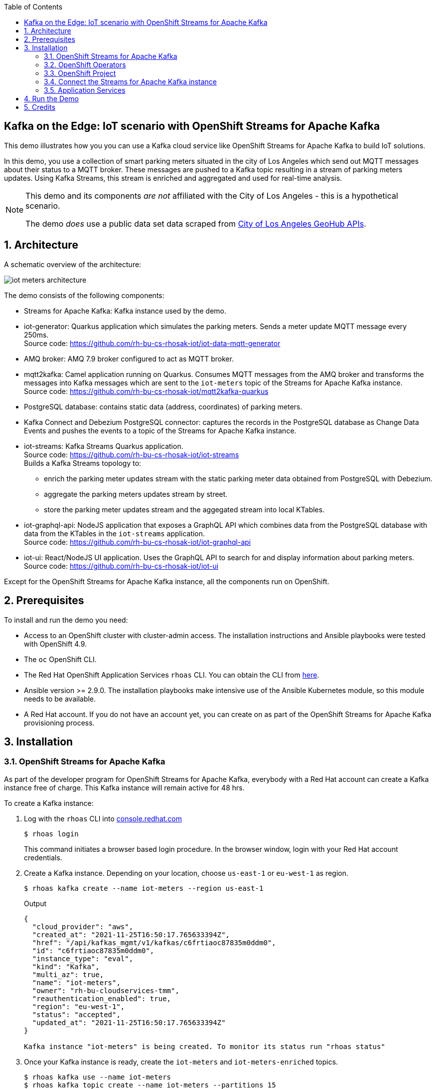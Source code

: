:noaudio:
:scrollbar:
:toc2:
:linkattrs:
:data-uri:

== Kafka on the Edge: IoT scenario with OpenShift Streams for Apache Kafka

This demo illustrates how you you can use a Kafka cloud service like OpenShift Streams for Apache Kafka to build IoT solutions.

In this demo, you use a collection of smart parking meters situated in the city of Los Angeles which send out MQTT messages about their status to a MQTT broker. These messages are pushed to a Kafka topic resulting in a stream of parking meters updates. Using Kafka Streams, this stream is enriched and aggregated and used for real-time analysis.

[NOTE]
====
This demo and its components _are not_ affiliated with the City of Los Angeles - this is a hypothetical scenario.

The demo _does_ use a public data set data scraped from link:https://geohub.lacity.org[City of Los Angeles GeoHub APIs, window="_blank"].
====

:numbered:

== Architecture

A schematic overview of the architecture:

image::images/iot-meters-architecture.svg[]

The demo consists of the following components:

* Streams for Apache Kafka: Kafka instance used by the demo.
* iot-generator: Quarkus application which simulates the parking meters. Sends a meter update MQTT message every 250ms. +
Source code: link:https://github.com/rh-bu-cs-rhosak-iot/iot-data-mqtt-generator[]
* AMQ broker: AMQ 7.9 broker configured to act as MQTT broker.
* mqtt2kafka: Camel application running on Quarkus. Consumes MQTT messages from the AMQ broker and transforms the messages into Kafka messages which are sent to the `iot-meters` topic of the Streams for Apache Kafka instance. +
Source code: link:https://github.com/rh-bu-cs-rhosak-iot/mqtt2kafka-quarkus[]
* PostgreSQL database: contains static data (address, coordinates) of parking meters.
* Kafka Connect and Debezium PostgreSQL connector: captures the records in the PostgreSQL database as Change Data Events and pushes the events to a topic of the Streams for Apache Kafka instance.
* iot-streams: Kafka Streams Quarkus application. +
Source code: link:https://github.com/rh-bu-cs-rhosak-iot/iot-streams[] +
Builds a Kafka Streams topology to:
** enrich the parking meter updates stream with the static parking meter data obtained from PostgreSQL with Debezium.
** aggregate the parking meters updates stream by street.
** store the parking meter updates stream and the aggegated stream into local KTables.
* iot-graphql-api: NodeJS application that exposes a GraphQL API which combines data from the PostgreSQL database with data from the KTables in the `iot-streams` application. +
Source code: link:https://github.com/rh-bu-cs-rhosak-iot/iot-graphql-api[]
* iot-ui: React/NodeJS UI application. Uses the GraphQL API to search for and display information about parking meters. +
Source code: link:https://github.com/rh-bu-cs-rhosak-iot/iot-ui[]

Except for the OpenShift Streams for Apache Kafka instance, all the components run on OpenShift.

== Prerequisites

To install and run the demo you need:

* Access to an OpenShift cluster with cluster-admin access. The installation instructions and Ansible playbooks were tested with OpenShift 4.9.
* The `oc` OpenShift CLI.
* The Red Hat OpenShift Application Services `rhoas` CLI. You can obtain the CLI from link:https://github.com/redhat-developer/app-services-cli/releases[here].
* Ansible version >= 2.9.0. The installation playbooks make intensive use of the Ansible Kubernetes module, so this module needs to be available.
* A Red Hat account. If you do not have an account yet, you can create on as part of the OpenShift Streams for Apache Kafka provisioning process.

== Installation

=== OpenShift Streams for Apache Kafka

As part of the developer program for OpenShift Streams for Apache Kafka, everybody with a Red Hat account can create a Kafka instance free of charge. This Kafka instance will remain active for 48 hrs.

To create a Kafka instance:

. Log with the `rhoas` CLI into link:https:cloud.redhat.com[console.redhat.com]
+
[source,bash]
----
$ rhoas login
----
+
This command initiates a browser based login procedure. In the browser window, login with your Red Hat account credentials.
. Create a Kafka instance. Depending on your location, choose `us-east-1` or `eu-west-1` as region.
+
----
$ rhoas kafka create --name iot-meters --region us-east-1
----
+
.Output
----
{
  "cloud_provider": "aws",
  "created_at": "2021-11-25T16:50:17.765633394Z",
  "href": "/api/kafkas_mgmt/v1/kafkas/c6frtiaoc87835m0ddm0",
  "id": "c6frtiaoc87835m0ddm0",
  "instance_type": "eval",
  "kind": "Kafka",
  "multi_az": true,
  "name": "iot-meters",
  "owner": "rh-bu-cloudservices-tmm",
  "reauthentication_enabled": true,
  "region": "eu-west-1",
  "status": "accepted",
  "updated_at": "2021-11-25T16:50:17.765633394Z"
}

Kafka instance "iot-meters" is being created. To monitor its status run "rhoas status"
----
. Once your Kafka instance is ready, create the `iot-meters` and `iot-meters-enriched` topics.
+
[source,bash]
----
$ rhoas kafka use --name iot-meters
$ rhoas kafka topic create --name iot-meters --partitions 15
$ rhoas kafka topic create --name iot-meters-enriched --partitions 15
----

. Configure access permissions to the Kafka instance. For this demo, you grant access to all accounts for all topics and consumer groups.
+
[source,bash]
----
$ rhoas kafka acl grant-access --producer --consumer --all-accounts --topic all --group all -y
----
+
.Output
----
The following ACL rule is going to be created:

  PRINCIPAL (7)    PERMISSION   OPERATION   DESCRIPTION
 ---------------- ------------ ----------- -------------------------
  All Accounts     allow        describe    topic is "*"
  All Accounts     allow        read        topic is "*"
  All Accounts     allow        read        group is "*"
  All Accounts     allow        write       topic is "*"
  All Accounts     allow        create      topic is "*"
  All Accounts     allow        write       transactional-id is "*"
  All Accounts     allow        describe    transactional-id is "*"

✔️  ACLs successfully created in the Kafka instance "iot-meters"
----

=== OpenShift Operators

For the demo you need a couple of operators in the OpenShift cluster. The easiest way to install these is through OLM.

Open a browser to the OpenShift Console of your OpenShift cluster. From the _Operator Hub_ page, install the following operators:

* `Red Hat Integration - AMQ Streams`
* `Red Hat Integration - AMQ Broker for RHEL 8 (Multiarch)`
* `OpenShift Application Services (RHOAS)`

=== OpenShift Project

. Log in into OpenShift with the `oc` client as a cluster-admin user, and create a new project.
+
[source,bash]
----
$ oc new-project iot-meters
----
. Set the project as the current project for `oc`.
+
[source,bash]
----
$ oc project iot-meters
----

=== Connect the Streams for Apache Kafka instance

Using the `rhoas` CLI, you connect your OpenShift cluster to the Streams for Apache Kafka instance. This will create a service account for the Kafka service, as well as a _KafkaConnection_ custom resource which contains all the details for applications to connect to the Kafka instance.

. Obtain an offline API token for link:https://console.redhat.com[console.redhat.com]. In a browser window, navigate to link:https://console.redhat.com/openshift/token[]. Login if needed with your Red Hat account. Click the _Load token_ button, and copy the API token.
. Set the value of the token as a system variable.
+
[source,bash]
----
$ export TOKEN=<offline token value>
----
. Connect the Kafka instance
+
[source,bash]
----
$ rhoas cluster connect --service-type kafka --service-name iot-meters -n iot-meters --token $TOKEN -y
----
+
.Output
----
This command will link your cluster with Cloud Services by creating custom resources and secrets.
In case of problems please execute "rhoas cluster status" to check if your cluster is properly configured

Connection Details:

Service Type:                   kafka
Service Name:                   iot-meters
Kubernetes Namespace:           iot-meters
Service Account Secret:         rh-cloud-services-service-account

✔️  Token Secret "rh-cloud-services-accesstoken" created successfully
✔️  Service Account Secret "rh-cloud-services-service-account" created successfully

Client ID:     srvc-acct-9e8450ca-86b5-4fbd-8e3b-xxxxxxxxxxxx

Make a copy of the client ID to store in a safe place. Credentials won't appear again after closing the terminal.

You will need to assign permissions to service account in order to use it.

You need to separately grant service account access to Kafka by issuing following command

  $ rhoas kafka acl grant-access --producer --consumer --service-account srvc-acct-9e8450ca-86b5-4fbd-8e3b-xxxxxxxxxxxx --topic all --group all

✔️  kafka resource "iot-meters" has been created
Waiting for status from kafka resource.
Created kafka can be already injected to your application.

To bind you need to have Service Binding Operator installed:
https://github.com/redhat-developer/service-binding-operator

You can bind kafka to your application by executing "rhoas cluster bind"
or directly in the OpenShift Console topology view.

✔️  Connection to service successful.
----

=== Application Services

Run the Ansible playbook in the `ansible` directory to install the different components of the demo.

. Clone this repo and change directory to the `ansible` directory.
. Copy the `inventory.template` file.
+
[source,bash]
----
$ cp inventories/inventory.template inventories/inventory
----
. The UI application uses the Google Maps API to show the location of the parking meters on a map. This requires a valid Google Developer API Key with Google Maps enabled. You can get an API key from the link:https://console.developers.google.com[Google Developer Console]. +
Copy the value of your Google Developer API Key in the `inventory file`.
+
----
# iot-ui-app application
iot_ui_image=quay.io/rhosak_iot/iot-ui:latest
iot_ui_host_subdomain=iot-app
iot_ui_google_maps_api_key=<value of the Google Developer API Key>
----
+
NOTE: This step is optional. The application works equally well without API key.

. Make sure you are logged in to the OpenShift cluster with the `oc` client.
. Run the Ansible playbook.
+
[source,bash]
----
$ ansible/playbook -i inventories/inventory playbooks/install.yml
----
+
The playbook installs all components. However some components are initially installed with 0 replicas. This is the case for Kafka Connect, the Kafka Streams application (_iot-streams_), the Camel application (_mqtt2kafka_) and the data generator application (_iot-data-generator_).
+
The playbook is idempotent. If a goal fails, fix the issue and run the playbook again.

== Run the Demo

. Scale up Kafka Connect.
+
[source,bash]
----
$ oc patch kafkaconnect iot-connect -n iot-meters --type='json' -p '[{"op": "replace", "path": "/spec/replicas", "value": 1}]'
----
. Once the Kafka Connect pod is up and runnng, check the topics of the Kafka instance. Notice the topics created by Kafka Connect:
+
[source,bash]
----
$ rhoas kafka topic list
----
+
.Output
----
  NAME (6)                         PARTITIONS   RETENTION TIME (MS)   RETENTION SIZE (BYTES)
 -------------------------------- ------------ --------------------- ------------------------
  city_info.updates.public.meter           15   604800000             -1 (Unlimited)
  iot-connect-configs                       1   604800000             -1 (Unlimited)
  iot-connect-offsets                      25   604800000             -1 (Unlimited)
  iot-connect-status                        5   604800000             -1 (Unlimited)
  iot-meters                               15   604800000             -1 (Unlimited)
  iot-meters-enriched                      15   604800000             -1 (Unlimited)
----
+
`city_info.updates.public.meter` is the topic that contains the change events picked up by Debezium from the PostgreSQL `meter` table.
. Use a tool like _kcat_ (link:https://github.com/edenhill/kcat) or _kafdrop_ (https://github.com/obsidiandynamics/kafdrop) to browse messages in the `city_info.updates.public.meter` topic. +
Notice there is one change event message per meter. The payload of every message is like:
+
----
{
    "before": null,
    "after": {
        "id": "CltNjN11WxrlcZX1RnJZJ",
        "address": "900 S CROCKER ST",
        "latitude": 34.03523,
        "longitude": -118.249985
    },
    "source": {
        "version": "1.7.0.Final",
        "connector": "postgresql",
        "name": "city_info.updates",
        "ts_ms": 1638013647892,
        "snapshot": "true",
        "db": "city_info",
        "sequence": "[null,\"25008760\"]",
        "schema": "public",
        "table": "meter",
        "txId": 507,
        "lsn": 25008760,
        "xmin": null
    },
    "op": "r",
    "ts_ms": 1638013647892,
    "transaction": null
}
----
. Scale up the Camel application:
+
[source,bash]
----
$ oc scale deployment mqtt2kafka -n iot-meters --replicas=1
----
+
Check the logs of the application and verify the application connects successfully to the MQTT broker and the Kafka instance.
+
----
exec java -Dquarkus.http.host=0.0.0.0 -Djava.util.logging.manager=org.jboss.logmanager.LogManager -XX:+ExitOnOutOfMemoryError -cp . -jar /deployments/quarkus-run.jar
2021-11-27 17:26:14,294 INFO  [org.apa.cam.qua.cor.CamelBootstrapRecorder] (main) Bootstrap runtime: org.apache.camel.quarkus.main.CamelMainRuntime
2021-11-27 17:26:14,895 INFO  [org.apa.cam.mai.BaseMainSupport] (main) Auto-configuration summary
2021-11-27 17:26:14,898 INFO  [org.apa.cam.mai.BaseMainSupport] (main)     camel.context.name=quarkus-camel
2021-11-27 17:26:14,899 INFO  [org.apa.cam.mai.BaseMainSupport] (main)     camel.component.kafka.saslJaasConfig=xxxxxx
2021-11-27 17:26:14,899 INFO  [org.apa.cam.mai.BaseMainSupport] (main)     camel.component.kafka.sslTruststorePassword=xxxxxx
2021-11-27 17:26:14,900 INFO  [org.apa.cam.mai.BaseMainSupport] (main)     camel.component.kafka.securityProtocol=SASL_SSL
2021-11-27 17:26:14,900 INFO  [org.apa.cam.mai.BaseMainSupport] (main)     camel.component.kafka.sslTruststoreLocation=/etc/pki/ca-trust/extracted/java/cacerts
2021-11-27 17:26:14,900 INFO  [org.apa.cam.mai.BaseMainSupport] (main)     camel.component.kafka.saslMechanism=PLAIN
2021-11-27 17:26:14,901 INFO  [org.apa.cam.mai.BaseMainSupport] (main)     camel.component.kafka.brokers=iot-meters-c-h--bj-a-ljlm-sfk-a.bf2.kafka.rhcloud.com:443
2021-11-27 17:26:18,293 INFO  [org.apa.kaf.com.sec.aut.AbstractLogin] (main) Successfully logged in.
2021-11-27 17:26:20,090 WARN  [org.apa.kaf.cli.pro.ProducerConfig] (main) The configuration 'sasl.kerberos.ticket.renew.window.factor' was supplied but isn't a known config.
2021-11-27 17:26:20,092 WARN  [org.apa.kaf.cli.pro.ProducerConfig] (main) The configuration 'sasl.kerberos.kinit.cmd' was supplied but isn't a known config.
2021-11-27 17:26:20,092 WARN  [org.apa.kaf.cli.pro.ProducerConfig] (main) The configuration 'sasl.kerberos.ticket.renew.jitter' was supplied but isn't a known config.
2021-11-27 17:26:20,093 WARN  [org.apa.kaf.cli.pro.ProducerConfig] (main) The configuration 'sasl.kerberos.min.time.before.relogin' was supplied but isn't a known config.
2021-11-27 17:26:22,291 INFO  [org.apa.cam.imp.eng.AbstractCamelContext] (main) Routes startup summary (total:1 started:1)
2021-11-27 17:26:22,291 INFO  [org.apa.cam.imp.eng.AbstractCamelContext] (main)     Started route1 (paho://iot/meters)
2021-11-27 17:26:22,292 INFO  [org.apa.cam.imp.eng.AbstractCamelContext] (main) Apache Camel 3.12.0 (quarkus-camel) started in 6s901ms (build:0ms init:1s302ms start:5s599ms)
2021-11-27 17:26:23,792 INFO  [io.quarkus] (main) mqtt2kafka-quarkus 1.0.0-SNAPSHOT on JVM (powered by Quarkus 2.4.0.Final) started in 20.998s. Listening on: http://0.0.0.0:8080
2021-11-27 17:26:23,793 INFO  [io.quarkus] (main) Profile prod activated.
2021-11-27 17:26:23,793 INFO  [io.quarkus] (main) Installed features: [camel-core, camel-jsonpath, camel-kafka, camel-log, camel-microprofile-health, camel-paho, cdi, kafka-client, smallrye-context-propagation, smallrye-health, vertx]
----

. Scale up the Kafka Streams application:
+
[source,bash]
----
$ oc scale deployment iot-streams -n iot-meters --replicas=1
----
. Check the topics of the Kafka instance. Notice the topics created by Kafka Streams:
+
[source,bash]
----
$ rhoas kafka topic list --size 20
----
+
.Output
----
  NAME (11)                                                      PARTITIONS   RETENTION TIME (MS)   RETENTION SIZE (BYTES) 
 -------------------------------------------------------------- ------------ --------------------- ------------------------
  city_info.updates.public.meter                                         15   604800000             -1 (Unlimited)
  iot-connect-configs                                                     1   604800000             -1 (Unlimited)
  iot-connect-offsets                                                    25   604800000             -1 (Unlimited)
  iot-connect-status                                                      5   604800000             -1 (Unlimited)
  iot-meters                                                             15   604800000             -1 (Unlimited)
  iot-meters-enriched                                                    15   604800000             -1 (Unlimited)
  iot-streams-iot-meters-aggregated-store-changelog                      15   604800000             -1 (Unlimited)
  iot-streams-iot-meters-grouped-repartition                             15   -1 (Unlimited)        -1 (Unlimited)
  iot-streams-iot-meters-update-store-changelog                          15   604800000             -1 (Unlimited)
  iot-streams-KSTREAM-TOTABLE-STATE-STORE-0000000006-changelog           15   604800000             -1 (Unlimited)
  iot-streams-meter-info-ktable-repartition                              15   -1 (Unlimited)        -1 (Unlimited)
----

. Finally, scale up the datagenerator app.
+
[source,bash]
----
$ oc scale deployment iot-data-generator -n iot-meters --replicas=1
----
. Check the logs of the `mqtt2kafka` pod. After a couple of seconds you should see log statements of the parking meter update messages consumed by the app:
+
----
2021-11-27 17:26:14,294 INFO  [org.apa.cam.qua.cor.CamelBootstrapRecorder] (main) Bootstrap runtime: org.apache.camel.quarkus.main.CamelMainRuntime
2021-11-27 17:26:14,895 INFO  [org.apa.cam.mai.BaseMainSupport] (main) Auto-configuration summary
2021-11-27 17:26:14,898 INFO  [org.apa.cam.mai.BaseMainSupport] (main)     camel.context.name=quarkus-camel
2021-11-27 17:26:14,899 INFO  [org.apa.cam.mai.BaseMainSupport] (main)     camel.component.kafka.saslJaasConfig=xxxxxx
2021-11-27 17:26:14,899 INFO  [org.apa.cam.mai.BaseMainSupport] (main)     camel.component.kafka.sslTruststorePassword=xxxxxx
2021-11-27 17:26:14,900 INFO  [org.apa.cam.mai.BaseMainSupport] (main)     camel.component.kafka.securityProtocol=SASL_SSL
2021-11-27 17:26:14,900 INFO  [org.apa.cam.mai.BaseMainSupport] (main)     camel.component.kafka.sslTruststoreLocation=/etc/pki/ca-trust/extracted/java/cacerts
2021-11-27 17:26:14,900 INFO  [org.apa.cam.mai.BaseMainSupport] (main)     camel.component.kafka.saslMechanism=PLAIN
2021-11-27 17:26:14,901 INFO  [org.apa.cam.mai.BaseMainSupport] (main)     camel.component.kafka.brokers=iot-meters-c-h--bj-a-ljlm-sfk-a.bf2.kafka.rhcloud.com:443
2021-11-27 17:26:18,293 INFO  [org.apa.kaf.com.sec.aut.AbstractLogin] (main) Successfully logged in.
2021-11-27 17:26:20,090 WARN  [org.apa.kaf.cli.pro.ProducerConfig] (main) The configuration 'sasl.kerberos.ticket.renew.window.factor' was supplied but isn't a known config.
2021-11-27 17:26:20,092 WARN  [org.apa.kaf.cli.pro.ProducerConfig] (main) The configuration 'sasl.kerberos.kinit.cmd' was supplied but isn't a known config.
2021-11-27 17:26:20,092 WARN  [org.apa.kaf.cli.pro.ProducerConfig] (main) The configuration 'sasl.kerberos.ticket.renew.jitter' was supplied but isn't a known config.
2021-11-27 17:26:20,093 WARN  [org.apa.kaf.cli.pro.ProducerConfig] (main) The configuration 'sasl.kerberos.min.time.before.relogin' was supplied but isn't a known config.
2021-11-27 17:26:22,291 INFO  [org.apa.cam.imp.eng.AbstractCamelContext] (main) Routes startup summary (total:1 started:1)
2021-11-27 17:26:22,291 INFO  [org.apa.cam.imp.eng.AbstractCamelContext] (main)     Started route1 (paho://iot/meters)
2021-11-27 17:26:22,292 INFO  [org.apa.cam.imp.eng.AbstractCamelContext] (main) Apache Camel 3.12.0 (quarkus-camel) started in 6s901ms (build:0ms init:1s302ms start:5s599ms)
2021-11-27 17:26:23,792 INFO  [io.quarkus] (main) mqtt2kafka-quarkus 1.0.0-SNAPSHOT on JVM (powered by Quarkus 2.4.0.Final) started in 20.998s. Listening on: http://0.0.0.0:8080
2021-11-27 17:26:23,793 INFO  [io.quarkus] (main) Profile prod activated. 
2021-11-27 17:26:23,793 INFO  [io.quarkus] (main) Installed features: [camel-core, camel-jsonpath, camel-kafka, camel-log, camel-microprofile-health, camel-paho, cdi, kafka-client, smallrye-context-propagation, smallrye-health, vertx]
2021-11-28 17:46:33,798 INFO  [route1] (MQTT Call: camel-paho116526000662358) Message received: {"id":"XM_CVmnKEQhqJH7MIbDj2","prev":"NA","status":"available","timestamp":1638121589}
2021-11-28 17:46:34,593 INFO  [route1] (MQTT Call: camel-paho116526000662358) Message received: {"id":"tWlhbYAbji8nUzIYDEK94","prev":"NA","status":"available","timestamp":1638121593}
2021-11-28 17:46:34,594 INFO  [route1] (MQTT Call: camel-paho116526000662358) Message received: {"id":"DOB7YoOD-dZsRWEzqd8XY","prev":"NA","status":"occupied","timestamp":1638121594}
2021-11-28 17:46:34,596 INFO  [route1] (MQTT Call: camel-paho116526000662358) Message received: {"id":"JilBlUfrKYeKyhBNWSFcZ","prev":"NA","status":"available","timestamp":1638121594}
2021-11-28 17:46:34,625 INFO  [route1] (MQTT Call: camel-paho116526000662358) Message received: {"id":"85WtINd9JSNg5SVb83Zfa","prev":"NA","status":"available","timestamp":1638121594}
2021-11-28 17:46:34,876 INFO  [route1] (MQTT Call: camel-paho116526000662358) Message received: {"id":"RV_ga09GIo9TyjxQpig3Y","prev":"NA","status":"occupied","timestamp":1638121594}
2021-11-28 17:46:35,175 INFO  [route1] (MQTT Call: camel-paho116526000662358) Message received: {"id":"HzhBuicDTIir4Mi2F2RVy","prev":"NA","status":"occupied","timestamp":1638121595}
2021-11-28 17:46:35,390 INFO  [route1] (MQTT Call: camel-paho116526000662358) Message received: {"id":"OSFN_bVGWCO1WfMKN7zcn","prev":"NA","status":"available","timestamp":1638121595}
2021-11-28 17:46:35,625 INFO  [route1] (MQTT Call: camel-paho116526000662358) Message received: {"id":"VLHVet8VEDgUuJRvGiHWU","prev":"NA","status":"occupied","timestamp":1638121595}
2021-11-28 17:46:35,875 INFO  [route1] (MQTT Call: camel-paho116526000662358) Message received: {"id":"ytFimzyWNs-0TRwQ5IHZT","prev":"NA","status":"available","timestamp":1638121595}
2021-11-28 17:46:36,125 INFO  [route1] (MQTT Call: camel-paho116526000662358) Message received: {"id":"4WK5eRP0TGMDdWPKdjD57","prev":"NA","status":"available","timestamp":1638121596}
2021-11-28 17:46:36,375 INFO  [route1] (MQTT Call: camel-paho116526000662358) Message received: {"id":"lO2OVJCpHre5Ofi-5Lq1G","prev":"NA","status":"available","timestamp":1638121596}
2021-11-28 17:46:36,625 INFO  [route1] (MQTT Call: camel-paho116526000662358) Message received: {"id":"Qdb2a9SAWJxUeRijeTqQ3","prev":"NA","status":"occupied","timestamp":1638121596}
2021-11-28 17:46:36,875 INFO  [route1] (MQTT Call: camel-paho116526000662358) Message received: {"id":"Upp3N1_DasX6Xeb92-Uo_","prev":"NA","status":"occupied","timestamp":1638121596}
2021-11-28 17:46:37,126 INFO  [route1] (MQTT Call: camel-paho116526000662358) Message received: {"id":"xnV6H_hWGHH0E7o8BnJmY","prev":"NA","status":"occupied","timestamp":1638121597}
2021-11-28 17:46:37,375 INFO  [route1] (MQTT Call: camel-paho116526000662358) Message received: {"id":"OEhmVkwrIq52jbzIgUaH2","prev":"NA","status":"available","timestamp":1638121597}
2021-11-28 17:46:37,625 INFO  [route1] (MQTT Call: camel-paho116526000662358) Message received: {"id":"F0xMje8-qoDHmEmLq7Trd","prev":"NA","status":"occupied","timestamp":1638121597}
2021-11-28 17:46:37,875 INFO  [route1] (MQTT Call: camel-paho116526000662358) Message received: {"id":"0ggMqufizzJOVgjUBqXus","prev":"NA","status":"available","timestamp":1638121597}
2021-11-28 17:46:38,125 INFO  [route1] (MQTT Call: camel-paho116526000662358) Message received: {"id":"Wg_qQdcjpR9S2nQsWQmLZ","prev":"NA","status":"occupied","timestamp":1638121598}
2021-11-28 17:46:38,375 INFO  [route1] (MQTT Call: camel-paho116526000662358) Message received: {"id":"qAdJw-YCWphdYWVtIsXMV","prev":"NA","status":"occupied","timestamp":1638121598}
2021-11-28 17:46:38,625 INFO  [route1] (MQTT Call: camel-paho116526000662358) Message received: {"id":"fxxGBEiBYUtHTWIAfVQIR","prev":"NA","status":"available","timestamp":1638121598}
----

. Use a tool like _kcat_ or _kafdrop_ to browse messages in the `iot-meters`, `iot-meters-enriched` and `iot-streams-iot-meters-aggregated-store-changelog` topics. +
`iot-meters` contains the original meter status update messages, with the meter id as message key:
+
----
{"id":"XSGt2vhgUYdTZB0Gyyer5","prev":"available","status":"occupied","timestamp":1638029299}
----
+
`iot-meters-enriched` contains the meter status update messages enriched with meter data from the change events:
+
----
{"address":"601 S LOS ANGELES ST","id":"GZPHSM1yNf7B1xnOh1inL","latitude":34.043636,"longitude":-118.250145,"previousStatus":"NA","status":"available","timestamp":1638029331}
----
+
`iot-streams-iot-meters-aggregated-store-changelog` contains events aggregated per street, with the street as message key:
+
----
{"available":8,"occupied":7,"outoforder":0,"street":"N CHEROKEE AVE","timestamp":1638029328}
----

. In as browser window, navigate to the URL of the `iot-ui` application. Open the _meters_ tab. In the search box you can search by address fragment.
+
image::images/iot-meter-search.png[]

. Click on the link of an individual meter to view it's status:
+
image::images/iot-meter-status.png[]
+
Notice that the page displays information obtained from the database (ID, Address, Coordinates) with real-time information obtained from the `iot-meters` topic, materialized as a _KTable_ in the `iot-streams application`.
+
If the page displays `N/A` for the meter status, that means no update events for this meter have been produced yet.

. Another way to query the GraphQL API is through a GraphQL client application like link:https://studio.apollographql.com/[Apollo Studio]. +
Some examples:
+
image::images/iot-meters-graphql-1.png[]
+
image::images/iot-meters-graphql-2.png[]
+
image::images/iot-meters-graphql-3.png[]


== Credits

This demo builds heavily on previous work done by link:https://github.com/evanshortiss/[Evan Shortiss]. The workshop that inspired this demo can be found at link:https://github.com/RedHat-Middleware-Workshops/rhtr-2020-api-mgmt-kafka-workshop[].